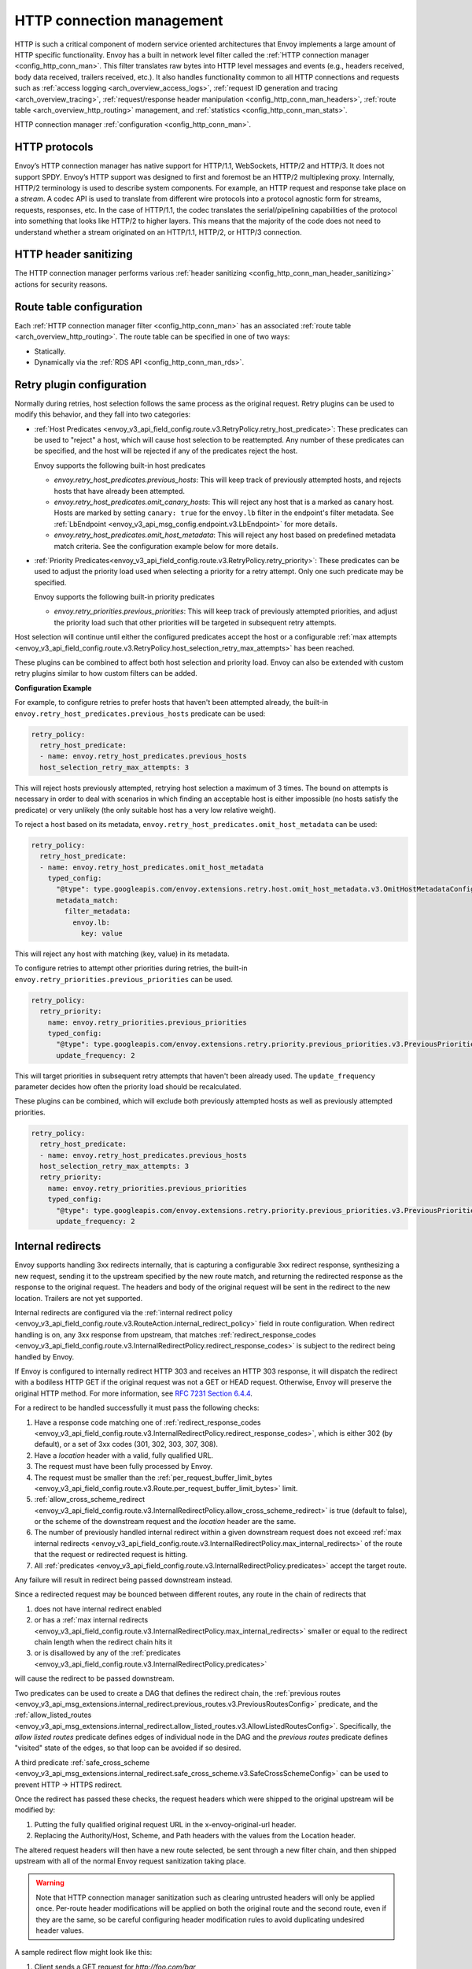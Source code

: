 .. _arch_overview_http_conn_man:

HTTP connection management
==========================

HTTP is such a critical component of modern service oriented architectures that Envoy implements a
large amount of HTTP specific functionality. Envoy has a built in network level filter called the
:ref:`HTTP connection manager <config_http_conn_man>`. This filter translates raw bytes into HTTP
level messages and events (e.g., headers received, body data received, trailers received, etc.). It
also handles functionality common to all HTTP connections and requests such as :ref:`access logging
<arch_overview_access_logs>`, :ref:`request ID generation and tracing <arch_overview_tracing>`,
:ref:`request/response header manipulation <config_http_conn_man_headers>`, :ref:`route table
<arch_overview_http_routing>` management, and :ref:`statistics <config_http_conn_man_stats>`.

HTTP connection manager :ref:`configuration <config_http_conn_man>`.

.. _arch_overview_http_protocols:

HTTP protocols
--------------

Envoy’s HTTP connection manager has native support for HTTP/1.1, WebSockets, HTTP/2 and HTTP/3. It does not support
SPDY. Envoy’s HTTP support was designed to first and foremost be an HTTP/2 multiplexing proxy.
Internally, HTTP/2 terminology is used to describe system components. For example, an HTTP request
and response take place on a *stream*. A codec API is used to translate from different wire
protocols into a protocol agnostic form for streams, requests, responses, etc. In the case of
HTTP/1.1, the codec translates the serial/pipelining capabilities of the protocol into something
that looks like HTTP/2 to higher layers. This means that the majority of the code does not need to
understand whether a stream originated on an HTTP/1.1, HTTP/2, or HTTP/3 connection.

HTTP header sanitizing
----------------------

The HTTP connection manager performs various :ref:`header sanitizing
<config_http_conn_man_header_sanitizing>` actions for security reasons.

Route table configuration
-------------------------

Each :ref:`HTTP connection manager filter <config_http_conn_man>` has an associated :ref:`route
table <arch_overview_http_routing>`. The route table can be specified in one of two ways:

* Statically.
* Dynamically via the :ref:`RDS API <config_http_conn_man_rds>`.

.. _arch_overview_http_retry_plugins:

Retry plugin configuration
--------------------------

Normally during retries, host selection follows the same process as the original request. Retry plugins
can be used to modify this behavior, and they fall into two categories:

* :ref:`Host Predicates <envoy_v3_api_field_config.route.v3.RetryPolicy.retry_host_predicate>`:
  These predicates can be used to "reject" a host, which will cause host selection to be reattempted.
  Any number of these predicates can be specified, and the host will be rejected if any of the predicates reject the host.

  Envoy supports the following built-in host predicates

  * *envoy.retry_host_predicates.previous_hosts*: This will keep track of previously attempted hosts, and rejects
    hosts that have already been attempted.

  * *envoy.retry_host_predicates.omit_canary_hosts*: This will reject any host that is a marked as canary host.
    Hosts are marked by setting ``canary: true`` for the ``envoy.lb`` filter in the endpoint's filter metadata.
    See :ref:`LbEndpoint <envoy_v3_api_msg_config.endpoint.v3.LbEndpoint>` for more details.

  * *envoy.retry_host_predicates.omit_host_metadata*: This will reject any host based on predefined metadata match criteria.
    See the configuration example below for more details.

* :ref:`Priority Predicates<envoy_v3_api_field_config.route.v3.RetryPolicy.retry_priority>`: These predicates can
  be used to adjust the priority load used when selecting a priority for a retry attempt. Only one such
  predicate may be specified.

  Envoy supports the following built-in priority predicates

  * *envoy.retry_priorities.previous_priorities*: This will keep track of previously attempted priorities,
    and adjust the priority load such that other priorities will be targeted in subsequent retry attempts.

Host selection will continue until either the configured predicates accept the host or a configurable
:ref:`max attempts <envoy_v3_api_field_config.route.v3.RetryPolicy.host_selection_retry_max_attempts>` has been reached.

These plugins can be combined to affect both host selection and priority load. Envoy can also be extended
with custom retry plugins similar to how custom filters can be added.


**Configuration Example**

For example, to configure retries to prefer hosts that haven't been attempted already, the built-in
``envoy.retry_host_predicates.previous_hosts`` predicate can be used:

.. code-block:: yaml

  retry_policy:
    retry_host_predicate:
    - name: envoy.retry_host_predicates.previous_hosts
    host_selection_retry_max_attempts: 3

This will reject hosts previously attempted, retrying host selection a maximum of 3 times. The bound
on attempts is necessary in order to deal with scenarios in which finding an acceptable host is either
impossible (no hosts satisfy the predicate) or very unlikely (the only suitable host has a very low
relative weight).

To reject a host based on its metadata, ``envoy.retry_host_predicates.omit_host_metadata`` can be used:

.. code-block:: yaml

  retry_policy:
    retry_host_predicate:
    - name: envoy.retry_host_predicates.omit_host_metadata
      typed_config:
        "@type": type.googleapis.com/envoy.extensions.retry.host.omit_host_metadata.v3.OmitHostMetadataConfig
        metadata_match:
          filter_metadata:
            envoy.lb:
              key: value

This will reject any host with matching (key, value) in its metadata.

To configure retries to attempt other priorities during retries, the built-in
``envoy.retry_priorities.previous_priorities`` can be used.

.. code-block:: yaml

  retry_policy:
    retry_priority:
      name: envoy.retry_priorities.previous_priorities
      typed_config:
        "@type": type.googleapis.com/envoy.extensions.retry.priority.previous_priorities.v3.PreviousPrioritiesConfig
        update_frequency: 2

This will target priorities in subsequent retry attempts that haven't been already used. The ``update_frequency`` parameter decides how
often the priority load should be recalculated.

These plugins can be combined, which will exclude both previously attempted hosts as well as
previously attempted priorities.

.. code-block:: yaml

  retry_policy:
    retry_host_predicate:
    - name: envoy.retry_host_predicates.previous_hosts
    host_selection_retry_max_attempts: 3
    retry_priority:
      name: envoy.retry_priorities.previous_priorities
      typed_config:
        "@type": type.googleapis.com/envoy.extensions.retry.priority.previous_priorities.v3.PreviousPrioritiesConfig
        update_frequency: 2

.. _arch_overview_internal_redirects:

Internal redirects
--------------------------

Envoy supports handling 3xx redirects internally, that is capturing a configurable 3xx redirect
response, synthesizing a new request, sending it to the upstream specified by the new route match,
and returning the redirected response as the response to the original request. The headers and body
of the original request will be sent in the redirect to the new location. Trailers are not yet
supported.

Internal redirects are configured via the :ref:`internal redirect policy
<envoy_v3_api_field_config.route.v3.RouteAction.internal_redirect_policy>` field in route configuration.
When redirect handling is on, any 3xx response from upstream, that matches
:ref:`redirect_response_codes
<envoy_v3_api_field_config.route.v3.InternalRedirectPolicy.redirect_response_codes>`
is subject to the redirect being handled by Envoy.

If Envoy is configured to internally redirect HTTP 303 and receives an HTTP 303 response, it will
dispatch the redirect with a bodiless HTTP GET if the original request was not a GET or HEAD
request. Otherwise, Envoy will preserve the original HTTP method. For more information, see `RFC
7231 Section 6.4.4 <https://tools.ietf.org/html/rfc7231#section-6.4.4>`_.

For a redirect to be handled successfully it must pass the following checks:

1. Have a response code matching one of :ref:`redirect_response_codes
   <envoy_v3_api_field_config.route.v3.InternalRedirectPolicy.redirect_response_codes>`, which is
   either 302 (by default), or a set of 3xx codes (301, 302, 303, 307, 308).
2. Have a *location* header with a valid, fully qualified URL.
3. The request must have been fully processed by Envoy.
4. The request must be smaller than the :ref:`per_request_buffer_limit_bytes
   <envoy_v3_api_field_config.route.v3.Route.per_request_buffer_limit_bytes>` limit.
5. :ref:`allow_cross_scheme_redirect
   <envoy_v3_api_field_config.route.v3.InternalRedirectPolicy.allow_cross_scheme_redirect>` is true (default to false),
   or the scheme of the downstream request and the *location* header are the same.
6. The number of previously handled internal redirect within a given downstream request does not
   exceed :ref:`max internal redirects
   <envoy_v3_api_field_config.route.v3.InternalRedirectPolicy.max_internal_redirects>`
   of the route that the request or redirected request is hitting.
7. All :ref:`predicates <envoy_v3_api_field_config.route.v3.InternalRedirectPolicy.predicates>` accept
   the target route.

Any failure will result in redirect being passed downstream instead.

Since a redirected request may be bounced between different routes, any route in the chain of redirects that

1. does not have internal redirect enabled
2. or has a :ref:`max internal redirects
   <envoy_v3_api_field_config.route.v3.InternalRedirectPolicy.max_internal_redirects>`
   smaller or equal to the redirect chain length when the redirect chain hits it
3. or is disallowed by any of the :ref:`predicates
   <envoy_v3_api_field_config.route.v3.InternalRedirectPolicy.predicates>`

will cause the redirect to be passed downstream.

Two predicates can be used to create a DAG that defines the redirect chain, the :ref:`previous routes
<envoy_v3_api_msg_extensions.internal_redirect.previous_routes.v3.PreviousRoutesConfig>` predicate, and
the :ref:`allow_listed_routes
<envoy_v3_api_msg_extensions.internal_redirect.allow_listed_routes.v3.AllowListedRoutesConfig>`.
Specifically, the *allow listed routes* predicate defines edges of individual node in the DAG
and the *previous routes* predicate defines "visited" state of the edges, so that loop can be avoided
if so desired.

A third predicate :ref:`safe_cross_scheme
<envoy_v3_api_msg_extensions.internal_redirect.safe_cross_scheme.v3.SafeCrossSchemeConfig>`
can be used to prevent HTTP -> HTTPS redirect.

Once the redirect has passed these checks, the request headers which were shipped to the original
upstream will be modified by:

1. Putting the fully qualified original request URL in the x-envoy-original-url header.
2. Replacing the Authority/Host, Scheme, and Path headers with the values from the Location header.

The altered request headers will then have a new route selected, be sent through a new filter chain,
and then shipped upstream with all of the normal Envoy request sanitization taking place.

.. warning::
  Note that HTTP connection manager sanitization such as clearing untrusted headers will only be
  applied once. Per-route header modifications will be applied on both the original route and the
  second route, even if they are the same, so be careful configuring header modification rules to
  avoid duplicating undesired header values.

A sample redirect flow might look like this:

1. Client sends a GET request for *\http://foo.com/bar*
2. Upstream 1 sends a 302 with  *"location: \http://baz.com/eep"*
3. Envoy is configured to allow redirects on the original route, and sends a new GET request to
   Upstream 2, to fetch *\http://baz.com/eep* with the additional request header
   *"x-envoy-original-url: \http://foo.com/bar"*
4. Envoy proxies the response data for *\http://baz.com/eep* to the client as the response to the original
   request.


Timeouts
--------

Various configurable timeouts apply to an HTTP connection and its constituent streams. Please see
:ref:`this FAQ entry <faq_configuration_timeouts>` for an overview of important timeout
configuration.

HTTP header map settings
------------------------

Envoy maintains the insertion order of headers (and pseudo headers that begin with ":") in the
HTTP header map using a linked list data-structure, which is very fast when the number of headers
is small. In addition it can use a map data-structure to ensure fast access to the various headers.
The map will be used once the number of headers in a HTTP request/response reaches the value of the
``envoy.http.headermap.lazy_map_min_size`` runtime feature. The default threshold value is set to
3, as previous experiments empirically showed that this value provides good performance for many
use-cases.
